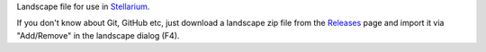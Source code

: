 Landscape file for use in `Stellarium <https://stellarium.org/>`_.

If you don't know about Git, GitHub etc, just download a landscape zip file from the `Releases <https://github.com/axd1967/sl-milano/tags>`_ page and import it via "Add/Remove" in the landscape dialog (F4).


